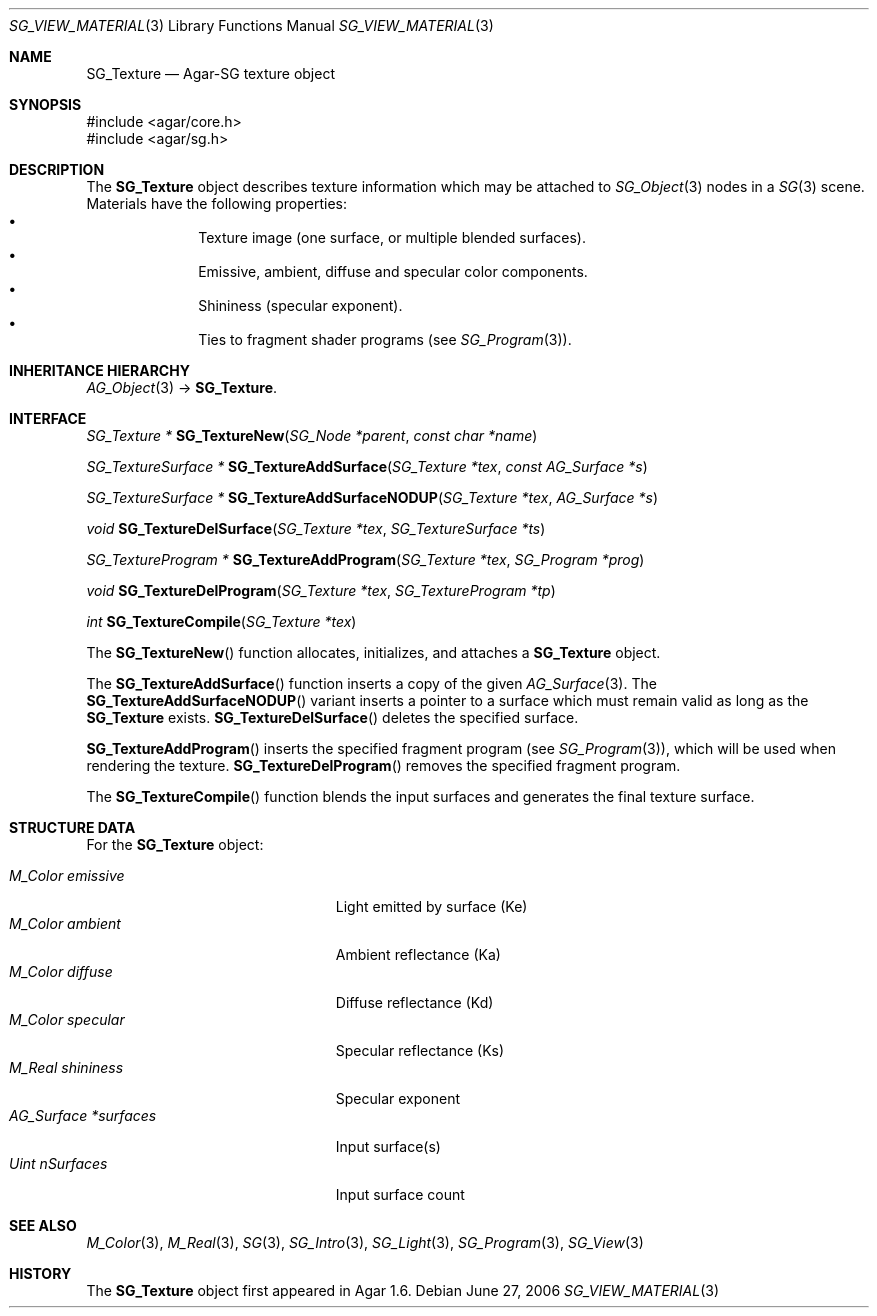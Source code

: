 .\"
.\" Copyright (c) 2010-2019 Julien Nadeau Carriere <vedge@csoft.net>
.\"
.\" Redistribution and use in source and binary forms, with or without
.\" modification, are permitted provided that the following conditions
.\" are met:
.\" 1. Redistributions of source code must retain the above copyright
.\"    notice, this list of conditions and the following disclaimer.
.\" 2. Redistributions in binary form must reproduce the above copyright
.\"    notice, this list of conditions and the following disclaimer in the
.\"    documentation and/or other materials provided with the distribution.
.\" 
.\" THIS SOFTWARE IS PROVIDED BY THE AUTHOR ``AS IS'' AND ANY EXPRESS OR
.\" IMPLIED WARRANTIES, INCLUDING, BUT NOT LIMITED TO, THE IMPLIED
.\" WARRANTIES OF MERCHANTABILITY AND FITNESS FOR A PARTICULAR PURPOSE
.\" ARE DISCLAIMED. IN NO EVENT SHALL THE AUTHOR BE LIABLE FOR ANY DIRECT,
.\" INDIRECT, INCIDENTAL, SPECIAL, EXEMPLARY, OR CONSEQUENTIAL DAMAGES
.\" (INCLUDING BUT NOT LIMITED TO, PROCUREMENT OF SUBSTITUTE GOODS OR
.\" SERVICES; LOSS OF USE, DATA, OR PROFITS; OR BUSINESS INTERRUPTION)
.\" HOWEVER CAUSED AND ON ANY THEORY OF LIABILITY, WHETHER IN CONTRACT,
.\" STRICT LIABILITY, OR TORT (INCLUDING NEGLIGENCE OR OTHERWISE) ARISING
.\" IN ANY WAY OUT OF THE USE OF THIS SOFTWARE EVEN IF ADVISED OF THE
.\" POSSIBILITY OF SUCH DAMAGE.
.\"
.Dd June 27, 2006
.Dt SG_VIEW_MATERIAL 3
.Os
.ds vT Agar API Reference
.ds oS Agar 1.6
.Sh NAME
.Nm SG_Texture
.Nd Agar-SG texture object
.Sh SYNOPSIS
.Bd -literal
#include <agar/core.h>
#include <agar/sg.h>
.Ed
.Sh DESCRIPTION
The
.Nm
object describes texture information which may be attached to
.Xr SG_Object 3
nodes in a
.Xr SG 3
scene.
Materials have the following properties:
.Bl -bullet -compact -offset indent
.It
Texture image (one surface, or multiple blended surfaces).
.It
Emissive, ambient, diffuse and specular color components.
.It
Shininess (specular exponent).
.It
Ties to fragment shader programs (see
.Xr SG_Program 3 ) .
.El
.Sh INHERITANCE HIERARCHY
.Xr AG_Object 3 ->
.Nm .
.Sh INTERFACE
.nr nS 1
.Ft "SG_Texture *"
.Fn SG_TextureNew "SG_Node *parent" "const char *name"
.Pp
.Ft "SG_TextureSurface *"
.Fn SG_TextureAddSurface "SG_Texture *tex" "const AG_Surface *s"
.Pp
.Ft "SG_TextureSurface *"
.Fn SG_TextureAddSurfaceNODUP "SG_Texture *tex" "AG_Surface *s"
.Pp
.Ft "void"
.Fn SG_TextureDelSurface "SG_Texture *tex" "SG_TextureSurface *ts"
.Pp
.Ft "SG_TextureProgram *"
.Fn SG_TextureAddProgram "SG_Texture *tex" "SG_Program *prog"
.Pp
.Ft "void"
.Fn SG_TextureDelProgram "SG_Texture *tex" "SG_TextureProgram *tp"
.Pp
.Ft int
.Fn SG_TextureCompile "SG_Texture *tex"
.Pp
.nr nS 0
The
.Fn SG_TextureNew
function allocates, initializes, and attaches a
.Nm
object.
.Pp
The
.Fn SG_TextureAddSurface
function inserts a copy of the given
.Xr AG_Surface 3 .
The
.Fn SG_TextureAddSurfaceNODUP
variant inserts a pointer to a surface which must remain valid as long as the
.Nm
exists.
.Fn SG_TextureDelSurface
deletes the specified surface.
.Pp
.Fn SG_TextureAddProgram
inserts the specified fragment program (see
.Xr SG_Program 3 ) ,
which will be used when rendering the texture.
.Fn SG_TextureDelProgram
removes the specified fragment program.
.Pp
The
.Fn SG_TextureCompile
function blends the input surfaces and generates the
final texture surface.
.Sh STRUCTURE DATA
For the
.Nm
object:
.Pp
.Bl -tag -width "AG_Surface *surfaces " -compact
.It Ft M_Color emissive
Light emitted by surface (Ke)
.It Ft M_Color ambient
Ambient reflectance (Ka)
.It Ft M_Color diffuse
Diffuse reflectance (Kd)
.It Ft M_Color specular
Specular reflectance (Ks)
.It Ft M_Real shininess
Specular exponent
.It Ft AG_Surface *surfaces
Input surface(s)
.It Ft Uint nSurfaces
Input surface count
.El
.Sh SEE ALSO
.Xr M_Color 3 ,
.Xr M_Real 3 ,
.Xr SG 3 ,
.Xr SG_Intro 3 ,
.Xr SG_Light 3 ,
.Xr SG_Program 3 ,
.Xr SG_View 3
.Sh HISTORY
The
.Nm
object first appeared in Agar 1.6.
